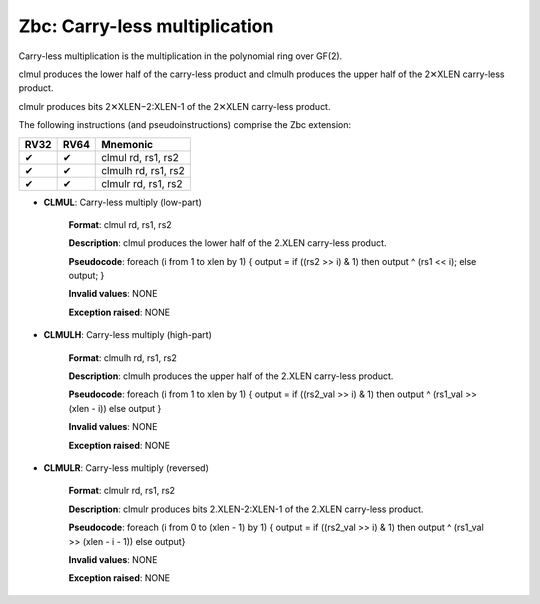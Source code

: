 =================================
Zbc: Carry-less multiplication
=================================
Carry-less multiplication is the multiplication in the polynomial ring over GF(2).

clmul produces the lower half of the carry-less product and clmulh produces the upper half of the 2✕XLEN carry-less product.

clmulr produces bits 2✕XLEN−2:XLEN-1 of the 2✕XLEN carry-less product.

The following instructions (and pseudoinstructions) comprise the Zbc extension:

+-----------+-----------+-----------------------+
| RV32      | RV64      | Mnemonic              |
+===========+===========+=======================+
| ✔         | ✔         | clmul rd, rs1, rs2    |
+-----------+-----------+-----------------------+
| ✔         | ✔         | clmulh rd, rs1, rs2   |
+-----------+-----------+-----------------------+
| ✔         | ✔         | clmulr rd, rs1, rs2   |
+-----------+-----------+-----------------------+

- **CLMUL**: Carry-less multiply (low-part)

    **Format**: clmul rd, rs1, rs2

    **Description**: clmul produces the lower half of the 2.XLEN carry-less product.

    **Pseudocode**: foreach (i from 1 to xlen by 1) { output = if ((rs2 >> i) & 1) then output ^ (rs1 << i); else output; } 

    **Invalid values**: NONE

    **Exception raised**: NONE

- **CLMULH**: Carry-less multiply (high-part)

    **Format**: clmulh rd, rs1, rs2

    **Description**: clmulh produces the upper half of the 2.XLEN carry-less product.

    **Pseudocode**: foreach (i from 1 to xlen by 1) { output = if ((rs2_val >> i) & 1) then output ^ (rs1_val >> (xlen - i)) else output }

    **Invalid values**: NONE

    **Exception raised**: NONE

- **CLMULR**: Carry-less multiply (reversed)

    **Format**: clmulr rd, rs1, rs2

    **Description**: clmulr produces bits 2.XLEN-2:XLEN-1 of the 2.XLEN carry-less product.

    **Pseudocode**: foreach (i from 0 to (xlen - 1) by 1) { output = if ((rs2_val >> i) & 1) then output ^ (rs1_val >> (xlen - i - 1)) else output}

    **Invalid values**: NONE

    **Exception raised**: NONE








